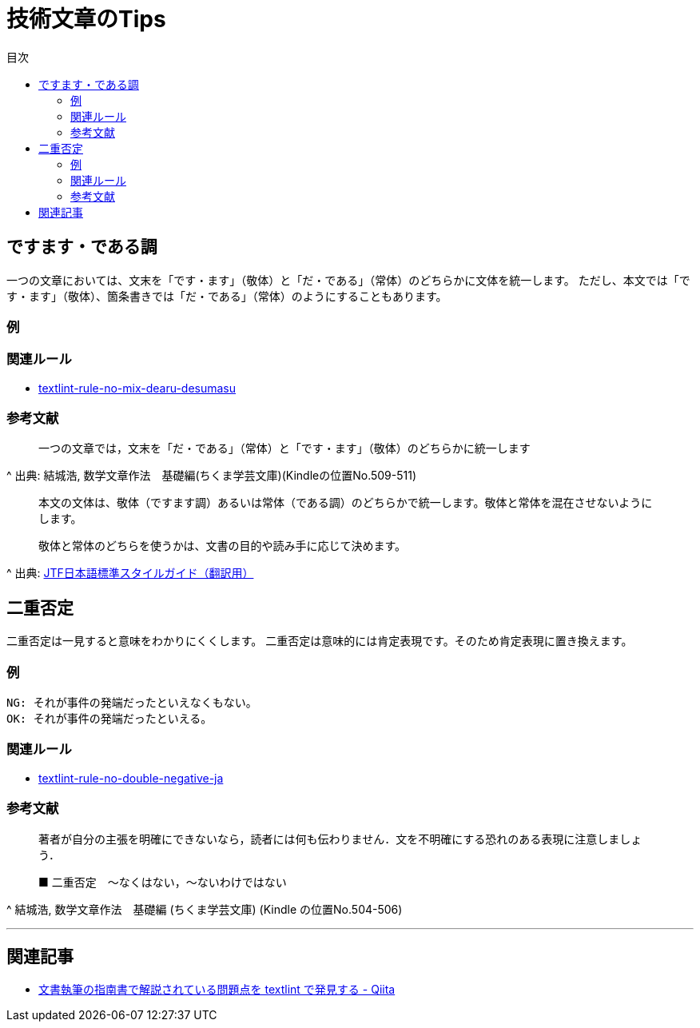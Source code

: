 :toc: macro
:toc-title: 目次
:toclevels: 3

= 技術文章のTips

toc::[]

== ですます・である調

一つの文章においては、文末を「です・ます」（敬体）と「だ・である」（常体）のどちらかに文体を統一します。
ただし、本文では「です・ます」（敬体）、箇条書きでは「だ・である」（常体）のようにすることもあります。

=== 例

=== 関連ルール

- https://github.com/textlint-ja/textlint-rule-no-mix-dearu-desumasu[textlint-rule-no-mix-dearu-desumasu]

=== 参考文献

_____
一つの文章では，文末を「だ・である」（常体）と「です・ます」（敬体）のどちらかに統一します
_____
^ 出典: 結城浩, 数学文章作法　基礎編(ちくま学芸文庫)(Kindleの位置No.509-511)

____
本文の文体は、敬体（ですます調）あるいは常体（である調）のどちらかで統一します。敬体と常体を混在させないようにします。

敬体と常体のどちらを使うかは、文書の目的や読み手に応じて決めます。
____
^ 出典: https://www.jtf.jp/jp/style_guide/styleguide_top.html[JTF日本語標準スタイルガイド（翻訳用）]

== 二重否定

二重否定は一見すると意味をわかりにくくします。
二重否定は意味的には肯定表現です。そのため肯定表現に置き換えます。

=== 例

----
NG: それが事件の発端だったといえなくもない。
OK: それが事件の発端だったといえる。
----

=== 関連ルール

- https://github.com/textlint-ja/textlint-rule-no-double-negative-ja[textlint-rule-no-double-negative-ja]

=== 参考文献

____
著者が自分の主張を明確にできないなら，読者には何も伝わりません．文を不明確にする恐れのある表現に注意しましょう．

■ 二重否定　～なくはない，～ないわけではない
____
^ 結城浩, 数学文章作法　基礎編 (ちくま学芸文庫) (Kindle の位置No.504-506)


* * *

== 関連記事

- https://qiita.com/azu/items/60764ed6f415d3c748bf[文書執筆の指南書で解説されている問題点を textlint で発見する - Qiita]
